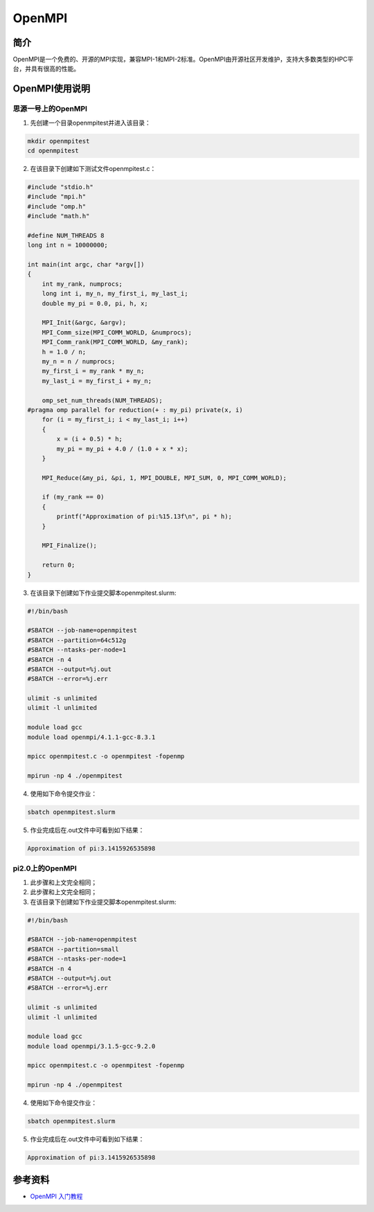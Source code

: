 .. _open_mpi:

OpenMPI
==========

简介
----

OpenMPI是一个免费的、开源的MPI实现，兼容MPI-1和MPI-2标准。OpenMPI由开源社区开发维护，支持大多数类型的HPC平台，并具有很高的性能。



OpenMPI使用说明
-----------------------------

思源一号上的OpenMPI
~~~~~~~~~~~~~~~~~~~~~~~~~~~~~~~~~~~~~

1. 先创建一个目录openmpitest并进入该目录：

.. code::
        
    mkdir openmpitest
    cd openmpitest

2. 在该目录下创建如下测试文件openmpitest.c：

.. code::

    #include "stdio.h"
    #include "mpi.h"
    #include "omp.h"
    #include "math.h"

    #define NUM_THREADS 8
    long int n = 10000000;

    int main(int argc, char *argv[])
    {
        int my_rank, numprocs;
        long int i, my_n, my_first_i, my_last_i;
        double my_pi = 0.0, pi, h, x;

        MPI_Init(&argc, &argv);
        MPI_Comm_size(MPI_COMM_WORLD, &numprocs);
        MPI_Comm_rank(MPI_COMM_WORLD, &my_rank);
        h = 1.0 / n;
        my_n = n / numprocs;
        my_first_i = my_rank * my_n;
        my_last_i = my_first_i + my_n;

        omp_set_num_threads(NUM_THREADS);
    #pragma omp parallel for reduction(+ : my_pi) private(x, i)
        for (i = my_first_i; i < my_last_i; i++)
        {
            x = (i + 0.5) * h;
            my_pi = my_pi + 4.0 / (1.0 + x * x);
        }

        MPI_Reduce(&my_pi, &pi, 1, MPI_DOUBLE, MPI_SUM, 0, MPI_COMM_WORLD);

        if (my_rank == 0)
        {
            printf("Approximation of pi:%15.13f\n", pi * h);
        }

        MPI_Finalize();

        return 0;
    }



3. 在该目录下创建如下作业提交脚本openmpitest.slurm:

.. code::

  #!/bin/bash
  
  #SBATCH --job-name=openmpitest      
  #SBATCH --partition=64c512g      
  #SBATCH --ntasks-per-node=1     
  #SBATCH -n 4                     
  #SBATCH --output=%j.out
  #SBATCH --error=%j.err

  ulimit -s unlimited
  ulimit -l unlimited

  module load gcc
  module load openmpi/4.1.1-gcc-8.3.1

  mpicc openmpitest.c -o openmpitest -fopenmp

  mpirun -np 4 ./openmpitest

4. 使用如下命令提交作业：

.. code::

  sbatch openmpitest.slurm

5. 作业完成后在.out文件中可看到如下结果：

.. code::

  Approximation of pi:3.1415926535898

pi2.0上的OpenMPI
~~~~~~~~~~~~~~~~~~~~~~~~~~~~~~~~~~~~~

1. 此步骤和上文完全相同；



2. 此步骤和上文完全相同；



3. 在该目录下创建如下作业提交脚本openmpitest.slurm:

.. code::

  #!/bin/bash

  #SBATCH --job-name=openmpitest    
  #SBATCH --partition=small     
  #SBATCH --ntasks-per-node=1     
  #SBATCH -n 4                     
  #SBATCH --output=%j.out
  #SBATCH --error=%j.err

  ulimit -s unlimited
  ulimit -l unlimited

  module load gcc
  module load openmpi/3.1.5-gcc-9.2.0

  mpicc openmpitest.c -o openmpitest -fopenmp

  mpirun -np 4 ./openmpitest

4. 使用如下命令提交作业：

.. code::

  sbatch openmpitest.slurm

5. 作业完成后在.out文件中可看到如下结果：

.. code::

   Approximation of pi:3.1415926535898


  



参考资料
---------

-  `OpenMPI 入门教程 <https://zhuanlan.zhihu.com/p/399150417>`__






